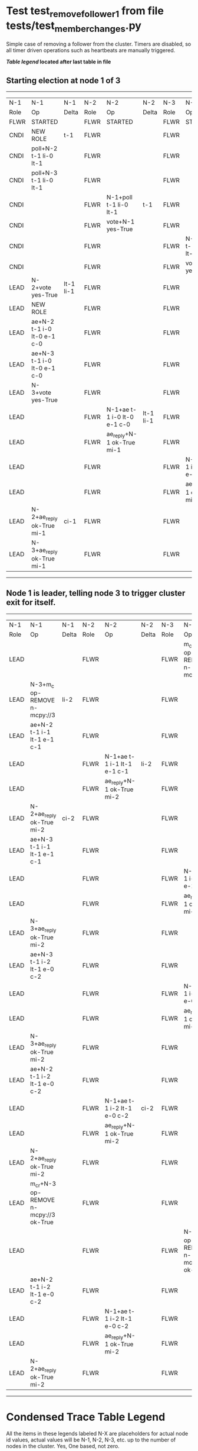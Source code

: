 * Test test_remove_follower_1 from file tests/test_member_changes.py


    Simple case of removing a follower from the cluster. 
    Timers are disabled, so all timer driven operations such as heartbeats are manually triggered.
    


 *[[condensed Trace Table Legend][Table legend]] located after last table in file*

** Starting election at node 1 of 3
--------------------------------------------------------------------------------------------------------------------------------------------------------
|  N-1   | N-1                         | N-1       | N-2   | N-2                         | N-2       | N-3   | N-3                         | N-3       |
|  Role  | Op                          | Delta     | Role  | Op                          | Delta     | Role  | Op                          | Delta     |
|  FLWR  | STARTED                     |           | FLWR  | STARTED                     |           | FLWR  | STARTED                     |           |
|  CNDI  | NEW ROLE                    | t-1       | FLWR  |                             |           | FLWR  |                             |           |
|  CNDI  | poll+N-2 t-1 li-0 lt-1      |           | FLWR  |                             |           | FLWR  |                             |           |
|  CNDI  | poll+N-3 t-1 li-0 lt-1      |           | FLWR  |                             |           | FLWR  |                             |           |
|  CNDI  |                             |           | FLWR  | N-1+poll t-1 li-0 lt-1      | t-1       | FLWR  |                             |           |
|  CNDI  |                             |           | FLWR  | vote+N-1 yes-True           |           | FLWR  |                             |           |
|  CNDI  |                             |           | FLWR  |                             |           | FLWR  | N-1+poll t-1 li-0 lt-1      | t-1       |
|  CNDI  |                             |           | FLWR  |                             |           | FLWR  | vote+N-1 yes-True           |           |
|  LEAD  | N-2+vote yes-True           | lt-1 li-1 | FLWR  |                             |           | FLWR  |                             |           |
|  LEAD  | NEW ROLE                    |           | FLWR  |                             |           | FLWR  |                             |           |
|  LEAD  | ae+N-2 t-1 i-0 lt-0 e-1 c-0 |           | FLWR  |                             |           | FLWR  |                             |           |
|  LEAD  | ae+N-3 t-1 i-0 lt-0 e-1 c-0 |           | FLWR  |                             |           | FLWR  |                             |           |
|  LEAD  | N-3+vote yes-True           |           | FLWR  |                             |           | FLWR  |                             |           |
|  LEAD  |                             |           | FLWR  | N-1+ae t-1 i-0 lt-0 e-1 c-0 | lt-1 li-1 | FLWR  |                             |           |
|  LEAD  |                             |           | FLWR  | ae_reply+N-1 ok-True mi-1   |           | FLWR  |                             |           |
|  LEAD  |                             |           | FLWR  |                             |           | FLWR  | N-1+ae t-1 i-0 lt-0 e-1 c-0 | lt-1 li-1 |
|  LEAD  |                             |           | FLWR  |                             |           | FLWR  | ae_reply+N-1 ok-True mi-1   |           |
|  LEAD  | N-2+ae_reply ok-True mi-1   | ci-1      | FLWR  |                             |           | FLWR  |                             |           |
|  LEAD  | N-3+ae_reply ok-True mi-1   |           | FLWR  |                             |           | FLWR  |                             |           |
--------------------------------------------------------------------------------------------------------------------------------------------------------
** Node 1 is leader, telling node 3 to trigger cluster exit for itself.
------------------------------------------------------------------------------------------------------------------------------------------------------------------
|  N-1   | N-1                                    | N-1   | N-2   | N-2                         | N-2   | N-3   | N-3                                    | N-3   |
|  Role  | Op                                     | Delta | Role  | Op                          | Delta | Role  | Op                                     | Delta |
|  LEAD  |                                        |       | FLWR  |                             |       | FLWR  | m_c+N-1 op-REMOVE n-mcpy://3           |       |
|  LEAD  | N-3+m_c op-REMOVE n-mcpy://3           | li-2  | FLWR  |                             |       | FLWR  |                                        |       |
|  LEAD  | ae+N-2 t-1 i-1 lt-1 e-1 c-1            |       | FLWR  |                             |       | FLWR  |                                        |       |
|  LEAD  |                                        |       | FLWR  | N-1+ae t-1 i-1 lt-1 e-1 c-1 | li-2  | FLWR  |                                        |       |
|  LEAD  |                                        |       | FLWR  | ae_reply+N-1 ok-True mi-2   |       | FLWR  |                                        |       |
|  LEAD  | N-2+ae_reply ok-True mi-2              | ci-2  | FLWR  |                             |       | FLWR  |                                        |       |
|  LEAD  | ae+N-3 t-1 i-1 lt-1 e-1 c-1            |       | FLWR  |                             |       | FLWR  |                                        |       |
|  LEAD  |                                        |       | FLWR  |                             |       | FLWR  | N-1+ae t-1 i-1 lt-1 e-1 c-1            | li-2  |
|  LEAD  |                                        |       | FLWR  |                             |       | FLWR  | ae_reply+N-1 ok-True mi-2              |       |
|  LEAD  | N-3+ae_reply ok-True mi-2              |       | FLWR  |                             |       | FLWR  |                                        |       |
|  LEAD  | ae+N-3 t-1 i-2 lt-1 e-0 c-2            |       | FLWR  |                             |       | FLWR  |                                        |       |
|  LEAD  |                                        |       | FLWR  |                             |       | FLWR  | N-1+ae t-1 i-2 lt-1 e-0 c-2            | ci-2  |
|  LEAD  |                                        |       | FLWR  |                             |       | FLWR  | ae_reply+N-1 ok-True mi-2              |       |
|  LEAD  | N-3+ae_reply ok-True mi-2              |       | FLWR  |                             |       | FLWR  |                                        |       |
|  LEAD  | ae+N-2 t-1 i-2 lt-1 e-0 c-2            |       | FLWR  |                             |       | FLWR  |                                        |       |
|  LEAD  |                                        |       | FLWR  | N-1+ae t-1 i-2 lt-1 e-0 c-2 | ci-2  | FLWR  |                                        |       |
|  LEAD  |                                        |       | FLWR  | ae_reply+N-1 ok-True mi-2   |       | FLWR  |                                        |       |
|  LEAD  | N-2+ae_reply ok-True mi-2              |       | FLWR  |                             |       | FLWR  |                                        |       |
|  LEAD  | m_cr+N-3 op-REMOVE n-mcpy://3 ok-True  |       | FLWR  |                             |       | FLWR  |                                        |       |
|  LEAD  |                                        |       | FLWR  |                             |       | FLWR  | N-1+m_cr op-REMOVE n-mcpy://3 ok-True  |       |
|  LEAD  | ae+N-2 t-1 i-2 lt-1 e-0 c-2            |       | FLWR  |                             |       | FLWR  |                                        |       |
|  LEAD  |                                        |       | FLWR  | N-1+ae t-1 i-2 lt-1 e-0 c-2 |       | FLWR  |                                        |       |
|  LEAD  |                                        |       | FLWR  | ae_reply+N-1 ok-True mi-2   |       | FLWR  |                                        |       |
|  LEAD  | N-2+ae_reply ok-True mi-2              |       | FLWR  |                             |       | FLWR  |                                        |       |
------------------------------------------------------------------------------------------------------------------------------------------------------------------


* Condensed Trace Table Legend
All the items in these legends labeled N-X are placeholders for actual node id values,
actual values will be N-1, N-2, N-3, etc. up to the number of nodes in the cluster. Yes, One based, not zero.

| Column Label | Description  | Details                                                                      |
| N-X Role     | Raft Role    | FLWR is Follower CNDI is Candidate LEAD is Leader                            |
| N-X Op       | Activity     | Describes a traceable event at this node, see separate table below           |
| N-X Delta    | State change | Describes any change in state since previous trace, see separate table below |


** "Op" Column detail legend
| Value        | Meaning                                                                                      |
| STARTED      | Simulated node starting with empty log, term is 0                                            |
| CMD START    | Simulated client requested that a node (usually leader, but not for all tests) run a command |
| CMD DONE     | The previous requested command is finished, whether complete, rejected, failed, whatever     |
| CRASH        | Simulating node has simulated a crash                                                        |
| RESTART      | Previously crashed node has restarted. Look at delta column to see effects on log, if any    |
| NEW ROLE     | The node has changed Raft role since last trace line                                         |
| NETSPLIT     | The node has been partitioned away from the majority network                                 |
| NETJOIN      | The node has rejoined the majority network                                                   |
| ae-N-X       | Node has sent append_entries message to N-X, next line in this table explains                |
| (continued)  | t-1 means current term is 1, i-1 means prevLogIndex is 1, lt-1 means prevLogTerm is 1        |
| (continued)  | c-1 means sender's commitIndex is 1,                                                         |
| (continued)  | e-2 means that the entries list in the message is 2 items long. eXo-0 is a heartbeat         |
| N-X-ae_reply | Node has received the response to an append_entries message, details in continued lines      |
| (continued)  | ok-(True or False) means that entries were saved or not, mi-3 says log max index is 3        |
| poll-N-X     | Node has sent request_vote to N-X, t-1 means current term is 1 (continued next line)         |
| (continued)  | li-0 means prevLogIndex is 0, lt-0 means prevLogTerm is 0                                    |
| N-X-vote     | Node has received request_vote response from N-X, yes-(True or False) indicates vote value   |
| p_v_r-N-X    | Node has sent pre_vote_request to N-X, t-1 means proposed term is 1 (continued next line)    |
| (continued)  | li-0 means prevLogIndex is 0, lt-0 means prevLogTerm is 0                                    |
| N-X-p_v      | Node has received pre_vote_response from N-X, yes-(True or False) indicates vote value       |
| m_c-N-X      | Node has sent memebership change to N-X op is add or remove and n is the node affected       |
| N-X-m_cr     | Node has received membership change response from N-X, ok indicates success value            |
| p_t-N-X      | Node has sent power transfer command N-X so node should assume power                         |
| N-X-p_tr     | Node has received power transfer response from N-X, ok indicates success value               |
| sn-N-X       | Node has sent snopshot copy command N-X so X node should apply it to local snapshot          |
| N-X>snr      | Node has received snapshot response from N-X, s indicates success value                      |

** "Delta" Column detail legend
Any item in this column indicates that the value of that item has changed since the last trace line

| Item | Meaning                                                                                                                         |
| t-X  | Term has changed to X                                                                                                           |
| lt-X | prevLogTerm has changed to X, indicating a log record has been stored                                                           |
| li-X | prevLogIndex has changed to X, indicating a log record has been stored                                                          |
| ci-X | Indicates commitIndex has changed to X, meaning log record has been committed, and possibly applied depending on type of record |
| n-X  | Indicates a change in networks status, X-1 means re-joined majority network, X-2 means partitioned to minority network          |

** Notes about interpreting traces
The way in which the traces are collected can occasionally obscure what is going on. A case in point is the commit of records at followers.
The commit process is triggered by an append_entries message arriving at the follower with a commitIndex value that exceeds the local
commit index, and that matches a record in the local log. This starts the commit process AFTER the response message is sent. You might
be expecting it to be prior to sending the response, in bound, as is often said. Whether this is expected behavior is not called out
as an element of the Raft protocol. It is certainly not required, however, as the follower doesn't report the commit index back to the
leader.

The definition of the commit state for a record is that a majority of nodes (leader and followers) have saved the record. Once
the leader detects this it applies and commits the record. At some point it will send another append_entries to the followers and they
will apply and commit. Or, if the leader dies before doing this, the next leader will commit by implication when it sends a term start
log record.

So when you are looking at the traces, you should not expect to see the commit index increas at a follower until some other message
traffic occurs, because the tracing function only checks the commit index at message transmission boundaries.






